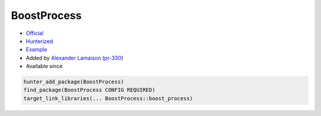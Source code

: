 .. spelling::

    BoostProcess

.. index:: frameworks ; BoostProcess

.. _pkg.BoostProcess:

BoostProcess
============

.. |hunter| image:: https://img.shields.io/badge/hunter-v0.12.50-blue.svg
  :target: https://github.com/ruslo/hunter/releases/tag/v0.12.50
  :alt: Hunter v0.12.50

-  `Official <https://github.com/BorisSchaeling/boost-process>`__
-  `Hunterized <https://github.com/alamaison/boost-process/tree/cmake>`__
-  `Example <https://github.com/ruslo/hunter/blob/develop/examples/Boost-process/CMakeLists.txt>`__
-  Added by `Alexander Lamaison <https://github.com/alamaison>`__
   (`pr-330 <https://github.com/ruslo/hunter/pull/330>`__)
- Available since |hunter|

.. code-block:: cmake

    hunter_add_package(BoostProcess)
    find_package(BoostProcess CONFIG REQUIRED)
    target_link_libraries(... BoostProcess::boost_process)
